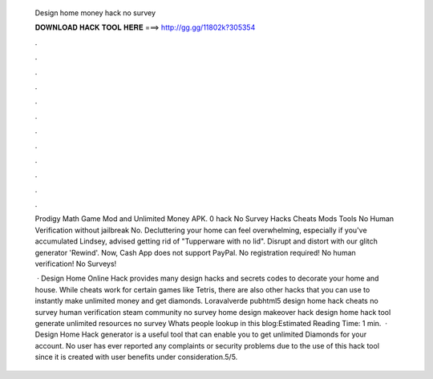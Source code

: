   Design home money hack no survey
  
  
  
  𝐃𝐎𝐖𝐍𝐋𝐎𝐀𝐃 𝐇𝐀𝐂𝐊 𝐓𝐎𝐎𝐋 𝐇𝐄𝐑𝐄 ===> http://gg.gg/11802k?305354
  
  
  
  .
  
  
  
  .
  
  
  
  .
  
  
  
  .
  
  
  
  .
  
  
  
  .
  
  
  
  .
  
  
  
  .
  
  
  
  .
  
  
  
  .
  
  
  
  .
  
  
  
  .
  
  Prodigy Math Game Mod and Unlimited Money APK. 0 hack No Survey Hacks Cheats Mods Tools No Human Verification without jailbreak No. Decluttering your home can feel overwhelming, especially if you've accumulated Lindsey, advised getting rid of "Tupperware with no lid". Disrupt and distort with our glitch generator 'Rewind'. Now, Cash App does not support PayPal. No registration required! No human verification! No Surveys!
  
   · Design Home Online Hack provides many design hacks and secrets codes to decorate your home and house. While cheats work for certain games like Tetris, there are also other hacks that you can use to instantly make unlimited money and get diamonds. Loravalverde pubhtml5 design home hack cheats no survey human verification steam community no survey home design makeover hack design home hack tool generate unlimited resources no survey Whats people lookup in this blog:Estimated Reading Time: 1 min.  · Design Home Hack generator is a useful tool that can enable you to get unlimited Diamonds for your account. No user has ever reported any complaints or security problems due to the use of this hack tool since it is created with user benefits under consideration.5/5.
